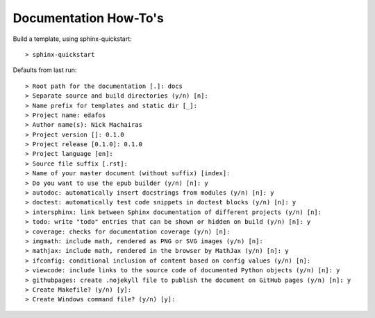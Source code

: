 ======================
Documentation How-To's
======================

Build a template, using sphinx-quickstart::

  > sphinx-quickstart


Defaults from last run::

  > Root path for the documentation [.]: docs
  > Separate source and build directories (y/n) [n]:
  > Name prefix for templates and static dir [_]:
  > Project name: edafos
  > Author name(s): Nick Machairas
  > Project version []: 0.1.0
  > Project release [0.1.0]: 0.1.0
  > Project language [en]:
  > Source file suffix [.rst]:
  > Name of your master document (without suffix) [index]:
  > Do you want to use the epub builder (y/n) [n]: y
  > autodoc: automatically insert docstrings from modules (y/n) [n]: y
  > doctest: automatically test code snippets in doctest blocks (y/n) [n]: y
  > intersphinx: link between Sphinx documentation of different projects (y/n) [n]:
  > todo: write "todo" entries that can be shown or hidden on build (y/n) [n]: y
  > coverage: checks for documentation coverage (y/n) [n]:
  > imgmath: include math, rendered as PNG or SVG images (y/n) [n]:
  > mathjax: include math, rendered in the browser by MathJax (y/n) [n]: y
  > ifconfig: conditional inclusion of content based on config values (y/n) [n]:
  > viewcode: include links to the source code of documented Python objects (y/n) [n]: y
  > githubpages: create .nojekyll file to publish the document on GitHub pages (y/n) [n]: y
  > Create Makefile? (y/n) [y]:
  > Create Windows command file? (y/n) [y]:
